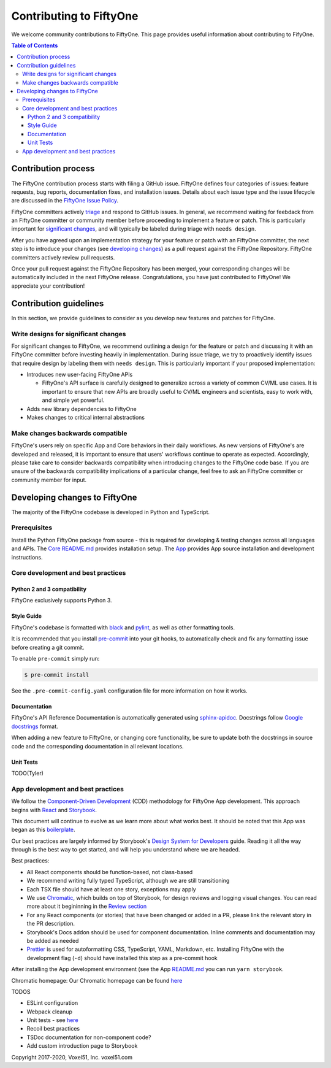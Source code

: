 Contributing to FiftyOne
========================

We welcome community contributions to FiftyOne. This page provides useful
information about contributing to FifyOne.

.. contents:: **Table of Contents**
  :local:
  :depth: 3

Contribution process
####################

The FiftyOne contribution process starts with filing a GitHub issue. FiftyOne
defines four categories of issues: feature requests, bug reports, documentation
fixes, and installation issues. Details about each issue type and the issue
lifecycle are discussed in the
`FiftyOne Issue Policy <https://github.com/voxel51/fiftyone/blob/develop/ISSUE_POLICY.md>`_.

FiftyOne committers actively `triage <ISSUE_TRIAGE.rst>`_ and respond to GitHub
issues. In general, we recommend waiting for feebdack from an FiftyOne
committer or community member before proceeding to implement a feature or
patch. This is particularly important for
`significant changes <https://github.com/voxel51/fiftyone/blob/master/CONTRIBUTING.rst#write-designs-for-significant-changes>`_,
and will typically be labeled during triage with ``needs design``.

After you have agreed upon an implementation strategy for your feature or patch
with an FiftyOne committer, the next step is to introduce your changes (see
`developing changes <https://github.com/voxel51/fiftyone/blob/master/CONTRIBUTING.rst#developing-and-testing-changes-to-fiftyone>`_)
as a pull request against the FiftyOne Repository. FiftyOne committers
actively review pull requests.

Once your pull request against the FiftyOne Repository has been merged, your
corresponding changes will be automatically included in the next FiftyOne
release. Congratulations, you have just contributed to FiftyOne! We appreciate
your contribution!

Contribution guidelines
#######################

In this section, we provide guidelines to consider as you develop new features
and patches for FiftyOne.

Write designs for significant changes
~~~~~~~~~~~~~~~~~~~~~~~~~~~~~~~~~~~~~

For significant changes to FiftyOne, we recommend outlining a design for the
feature or patch and discussing it with an FiftyOne committer before investing
heavily in implementation. During issue triage, we try to proactively
identify issues that require design by labeling them with ``needs design``.
This is particularly important if your proposed implementation:

- Introduces new user-facing FiftyOne APIs

  - FiftyOne's API surface is carefully designed to generalize across a variety
    of common CV/ML use cases. It is important to ensure that new APIs are
    broadly useful to CV/ML engineers and scientists, easy to work with,
    and simple yet powerful.

- Adds new library dependencies to FiftyOne

- Makes changes to critical internal abstractions

Make changes backwards compatible
~~~~~~~~~~~~~~~~~~~~~~~~~~~~~~~~~

FiftyOne's users rely on specific App and Core behaviors in their daily
workflows. As new versions of FiftyOne's are developed and released, it is
important to ensure that users' workflows continue to operate as expected.
Accordingly, please take care to consider backwards compatibility when
introducing changes to the FiftyOne code base. If you are unsure of the
backwards compatibility implications of a particular change, feel free to ask
an FiftyOne committer or community member for input.

Developing changes to FiftyOne
##############################

The majority of the FiftyOne codebase is developed in Python and TypeScript.

Prerequisites
~~~~~~~~~~~~~
Install the Python FiftyOne package from source - this is required for developing & testing
changes across all languages and APIs. The `Core README.md <README.md>`_ provides installation setup. The `App <electron/README.md>`_ provides App source installation and development instructions.

Core development and best practices
~~~~~~~~~~~~~~~~~~~~~~~~~~~~~~~~~~~

Python 2 and 3 compatibility
----------------------------

FiftyOne exclusively supports Python 3.

Style Guide
-----------

FiftyOne's codebase is formatted with `black <https://github.com/python/black>`_
and `pylint <https://github.com/PyCQA/pylint>`_, as well as other formatting
tools.

It is recommended that you install `pre-commit <https://pre-commit.com/>`_ into
your git hooks, to automatically check and fix any formatting issue before
creating a git commit.

To enable ``pre-commit`` simply run:

.. code-block:: console

    $ pre-commit install

See the ``.pre-commit-config.yaml`` configuration file for more information
on how it works.

Documentation
-------------

FiftyOne's API Reference Documentation is automatically generated using
`sphinx-apidoc <https://www.sphinx-doc.org/en/master/man/sphinx-apidoc.html>`_.
Docstrings follow
`Google docstrings <https://google.github.io/styleguide/pyguide.html#381-docstrings>`_
format.

When adding a new feature to FiftyOne, or changing core functionality, be sure
to update both the docstrings in source code and the corresponding
documentation in all relevant locations.

Unit Tests
----------

TODO(Tyler)

App development and best practices
~~~~~~~~~~~~~~~~~~~~~~~~~~~~~~~~~~

We follow the
`Component-Driven Development <https://blog.hichroma.com/component-driven-development-ce1109d56c8e>`_
(CDD) methodology for FiftyOne App development. This approach begins with
`React <https://reactjs.org/>`_ and `Storybook <https://storybook.js.org/>`_.

This document will continue to evolve as we learn more about what works best.
It should be noted that this App was began as this
`boilerplate <https://github.com/electron-react-boilerplate/electron-react-boilerplate>`_.

Our best practices are largely informed by Storybook's
`Design System for Developers <https://www.learnstorybook.com/design-systems-for-developers/react>`_
guide. Reading it all the way through is the best way to get started, and will
help you understand where we are headed.

Best practices:

* All React components should be function-based, not class-based
* We recommend writing fully typed TypeScript, although we are still
  transitioning
* Each TSX file should have at least one story, exceptions may apply
* We use `Chromatic <https://www.chromatic.com/>`_, which builds on top of
  Storybook, for design reviews and logging visual changes. You can read more
  about it begininning in the
  `Review section <https://www.learnstorybook.com/design-systems-for-developers/react/en/review/) in the Design System for Developer's tutorial>`_
* For any React components (or stories) that have been changed or added in a
  PR, please link the relevant story in the PR description.
* Storybook's Docs addon should be used for component documentation. Inline
  comments and documentation may be added as needed
* `Prettier <https://prettier.io/>`_ is used for autoformatting CSS,
  TypeScript, YAML, Markdown, etc. Installing FiftyOne with the development
  flag (``-d``) should have installed this step as a pre-commit hook


After installing the App development environment (see the App
`README.md <README.md>`_ you can run ``yarn storybook``.

Chromatic homepage:
Our Chromatic homepage can be found
`here <https://www.chromatic.com/builds?appId=5f1875aa9080b80022532573>`_

TODOS

- ESLint configuration
- Webpack cleanup
- Unit tests - see `here <https://www.learnstorybook.com/design-systems-for-developers/react/en/test/>`_
- Recoil best practices
- TSDoc documentation for non-component code?
- Add custom introduction page to Storybook

Copyright 2017-2020, Voxel51, Inc.
voxel51.com
